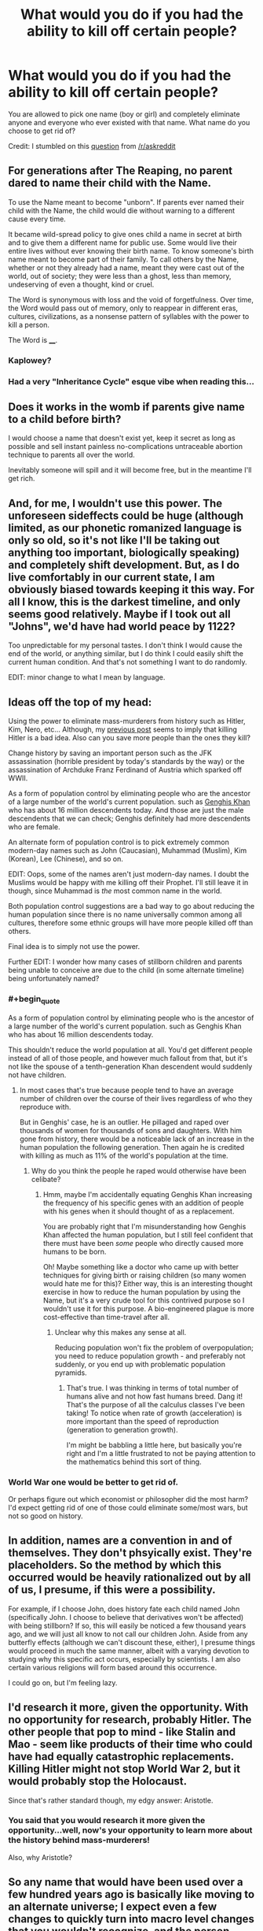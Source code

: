 #+TITLE: What would you do if you had the ability to kill off certain people?

* What would you do if you had the ability to kill off certain people?
:PROPERTIES:
:Author: xamueljones
:Score: 2
:DateUnix: 1420311866.0
:END:
You are allowed to pick one name (boy or girl) and completely eliminate anyone and everyone who ever existed with that name. What name do you choose to get rid of?

Credit: I stumbled on this [[https://www.reddit.com/r/AskReddit/comments/2r76xo/you_are_allowed_to_pick_one_name_boy_or_girl_and/][question]] from [[/r/askreddit]]


** For generations after The Reaping, no parent dared to name their child with the Name.

To use the Name meant to become "unborn". If parents ever named their child with the Name, the child would die without warning to a different cause every time.

It became wild-spread policy to give ones child a name in secret at birth and to give them a different name for public use. Some would live their entire lives without ever knowing their birth name. To know someone's birth name meant to become part of their family. To call others by the Name, whether or not they already had a name, meant they were cast out of the world, out of society; they were less than a ghost, less than memory, undeserving of even a thought, kind or cruel.

The Word is synonymous with loss and the void of forgetfulness. Over time, the Word would pass out of memory, only to reappear in different eras, cultures, civilizations, as a nonsense pattern of syllables with the power to kill a person.

The Word is ____.
:PROPERTIES:
:Author: xamueljones
:Score: 10
:DateUnix: 1420313418.0
:END:

*** Kaplowey?
:PROPERTIES:
:Author: Gurkenglas
:Score: 2
:DateUnix: 1420321522.0
:END:


*** Had a very "Inheritance Cycle" esque vibe when reading this...
:PROPERTIES:
:Author: Kishoto
:Score: 1
:DateUnix: 1420321108.0
:END:


** Does it works in the womb if parents give name to a child before birth?

I would choose a name that doesn't exist yet, keep it secret as long as possible and sell instant painless no-complications untraceable abortion technique to parents all over the world.

Inevitably someone will spill and it will become free, but in the meantime I'll get rich.
:PROPERTIES:
:Author: ajuc
:Score: 4
:DateUnix: 1420329244.0
:END:


** And, for me, I wouldn't use this power. The unforeseen sideffects could be huge (although limited, as our phonetic romanized language is only so old, so it's not like I'll be taking out anything too important, biologically speaking) and completely shift development. But, as I do live comfortably in our current state, I am obviously biased towards keeping it this way. For all I know, this is the darkest timeline, and only seems good relatively. Maybe if I took out all "Johns", we'd have had world peace by 1122?

Too unpredictable for my personal tastes. I don't think I would cause the end of the world, or anything similar, but I do think I could easily shift the current human condition. And that's not something I want to do randomly.

EDIT: minor change to what I mean by language.
:PROPERTIES:
:Author: Kishoto
:Score: 3
:DateUnix: 1420321322.0
:END:


** Ideas off the top of my head:

Using the power to eliminate mass-murderers from history such as Hitler, Kim, Nero, etc... Although, my [[http://www.reddit.com/r/rational/comments/2r7r5f/when_people_are_given_awesome_power_they_dont/][previous post]] seems to imply that killing Hitler is a bad idea. Also can you save more people than the ones they kill?

Change history by saving an important person such as the JFK assassination (horrible president by today's standards by the way) or the assassination of Archduke Franz Ferdinand of Austria which sparked off WWII.

As a form of population control by eliminating people who are the ancestor of a large number of the world's current population. such as [[http://news.nationalgeographic.com/news/2003/02/0214_030214_genghis.html][Genghis Khan]] who has about 16 million descendents today. And those are just the male descendents that we can check; Genghis definitely had more descendents who are female.

An alternate form of population control is to pick extremely common modern-day names such as John (Caucasian), Muhammad (Muslim), Kim (Korean), Lee (Chinese), and so on.

EDIT: Oops, some of the names aren't just modern-day names. I doubt the Muslims would be happy with me killing off their Prophet. I'll still leave it in though, since Muhammad is /the/ most common name in the world.

Both population control suggestions are a bad way to go about reducing the human population since there is no name universally common among all cultures, therefore some ethnic groups will have more people killed off than others.

Final idea is to simply not use the power.

Further EDIT: I wonder how many cases of stillborn children and parents being unable to conceive are due to the child (in some alternate timeline) being unfortunately named?
:PROPERTIES:
:Author: xamueljones
:Score: 2
:DateUnix: 1420312473.0
:END:

*** #+begin_quote
  As a form of population control by eliminating people who is the ancestor of a large number of the world's current population. such as Genghis Khan who has about 16 million descendents today.
#+end_quote

This shouldn't reduce the world population at all. You'd get different people instead of all of those people, and however much fallout from that, but it's not like the spouse of a tenth-generation Khan descendent would suddenly not have children.
:PROPERTIES:
:Author: OffColorCommentary
:Score: 1
:DateUnix: 1420321132.0
:END:

**** In most cases that's true because people tend to have an average number of children over the course of their lives regardless of who they reproduce with.

But in Genghis' case, he is an outlier. He pillaged and raped over thousands of women for thousands of sons and daughters. With him gone from history, there would be a noticeable lack of an increase in the human population the following generation. Then again he is credited with killing as much as 11% of the world's population at the time.
:PROPERTIES:
:Author: xamueljones
:Score: 1
:DateUnix: 1420324133.0
:END:

***** Why do you think the people he raped would otherwise have been celibate?
:PROPERTIES:
:Author: davidmanheim
:Score: 2
:DateUnix: 1420344220.0
:END:

****** Hmm, maybe I'm accidentally equating Genghis Khan increasing the frequency of his specific genes with an addition of people with his genes when it should thought of as a replacement.

You are probably right that I'm misunderstanding how Genghis Khan affected the human population, but I still feel confident that there must have been /some/ people who directly caused more humans to be born.

Oh! Maybe something like a doctor who came up with better techniques for giving birth or raising children (so many women would hate me for this)? Either way, this is an interesting thought exercise in how to reduce the human population by using the Name, but it's a very crude tool for this contrived purpose so I wouldn't use it for this purpose. A bio-engineered plague is more cost-effective than time-travel after all.
:PROPERTIES:
:Author: xamueljones
:Score: 1
:DateUnix: 1420354506.0
:END:

******* Unclear why this makes any sense at all.

Reducing population won't fix the problem of overpopulation; you need to reduce population growth - and preferably not suddenly, or you end up with problematic population pyramids.
:PROPERTIES:
:Author: davidmanheim
:Score: 1
:DateUnix: 1420355413.0
:END:

******** That's true. I was thinking in terms of total number of humans alive and not how fast humans breed. Dang it! That's the purpose of all the calculus classes I've been taking! To notice when rate of growth (acceleration) is more important than the speed of reproduction (generation to generation growth).

I'm might be babbling a little here, but basically you're right and I'm a little frustrated to not be paying attention to the mathematics behind this sort of thing.
:PROPERTIES:
:Author: xamueljones
:Score: 1
:DateUnix: 1420357239.0
:END:


*** World War one would be better to get rid of.

Or perhaps figure out which economist or philosopher did the most harm? I'd expect getting rid of one of those could eliminate some/most wars, but not so good on history.
:PROPERTIES:
:Author: itisike
:Score: 1
:DateUnix: 1420350425.0
:END:


** In addition, names are a convention in and of themselves. They don't phsyically exist. They're placeholders. So the method by which this occurred would be heavily rationalized out by all of us, I presume, if this were a possibility.

For example, if I choose John, does history fate each child named John (specifically John. I choose to believe that derivatives won't be affected) with being stillborn? If so, this will easily be noticed a few thousand years ago, and we will just all know to not call our children John. Aside from any butterfly effects (although we can't discount these, either), I presume things would proceed in much the same manner, albeit with a varying devotion to studying why this specific act occurs, especially by scientists. I am also certain various religions will form based around this occurrence.

I could go on, but I'm feeling lazy.
:PROPERTIES:
:Author: Kishoto
:Score: 2
:DateUnix: 1420321747.0
:END:


** I'd research it more, given the opportunity. With no opportunity for research, probably Hitler. The other people that pop to mind - like Stalin and Mao - seem like products of their time who could have had equally catastrophic replacements. Killing Hitler might not stop World War 2, but it would probably stop the Holocaust.

Since that's rather standard though, my edgy answer: Aristotle.
:PROPERTIES:
:Author: OffColorCommentary
:Score: 1
:DateUnix: 1420321570.0
:END:

*** You said that you would research it more given the opportunity...well, now's your opportunity to learn more about the history behind mass-murderers!

Also, why Aristotle?
:PROPERTIES:
:Author: xamueljones
:Score: 1
:DateUnix: 1420324957.0
:END:


** So any name that would have been used over a few hundred years ago is basically like moving to an alternate universe; I expect even a few changes to quickly turn into macro level changes that you wouldn't recognize, and the person making this choice would likely not be born in the new universe.

So this is only good for newish names.

As I'm a selfish soulless being: I would see which person with a newish name has the highest price on their head, then sell myself out as an assassin. Based on some movies and books I'm familiar with, I'd probably get at least $10 million. If I can manage to do it without getting caught or revealing the method, I would actually open an open market for the name to choose, which may yield more.

Or perhaps I could make a lot by betting against a company's stock and then killing the CEO? There are ways to get options with steep payouts, the question is how much leverage I could get for that. Come to think of it, why don't people do this already? Is it that hard to kill CEOs of large companies that potential profits are less than cost+risk? Or are other people just a lot more moral than I give them credit for?

(I'm so totally going on some secret government list now, aren't I.)
:PROPERTIES:
:Author: itisike
:Score: 1
:DateUnix: 1420351316.0
:END:

*** Note that after selecting a name, you change the course of history so that everyone who would have been given that name in your timeline effectively disappears (somehow), and no one will ever remember that they ever existed (except you, unless you had an ancestor with the Name, which eliminates you a la grandfather paradox). So going by my interpretation of the post, you will never have to worry about getting caught, but no one's going to remember ever making a contract with you.

P.S. To answer your CEO question, assassinations are hideously expensive (according to every crime novel ever) and most CEOs aren't worth the assassination price. For the remaining few, they probably have high level security guards to protect them and the resources to find the person who is going around and killing off their fellow rich CEOs. So one CEO's death = $$ + the law + every other rich amoral CEOs = not worth it!
:PROPERTIES:
:Author: xamueljones
:Score: 1
:DateUnix: 1420353811.0
:END:

**** I argued that any mass elimination of people past a certain amount of time ago would change who you are.

If I knew that the CEO of any Fortune 500 company would die in the next week, I could make somewhere in 100s of millions by buying out-of-the-money puts on the stock. Can private security really stop someone who's willing to pay $50 million?
:PROPERTIES:
:Author: itisike
:Score: 1
:DateUnix: 1420354495.0
:END:

***** I meant that according to my post, the CEO would have been wiped out of history and was never around to found his/her company for you to buy stocks from.

But if you want to reinterpret the post as being similar to having the power of Death Note to make people drop dead through their names, then yes there's nothing stopping you.
:PROPERTIES:
:Author: xamueljones
:Score: 1
:DateUnix: 1420354812.0
:END:

****** Then it's just a case of deciding which world would be best to live in. I'd probably research which name is correlated highest with IQ and choose that so I have less competition. Does that make any sense?

For any Hitler style answer: creating an alternate universe without Hitler doesn't do anything for people that already suffered, and same for anything you do to help the past. The only beneficial things are ones which help the future.

It's hard to see how I could get an advantage from this other than killing competition. The womb answer was pretty good, actually.

I suppose I could save it for a get-out-of-jail-free card. (Usage should be obvious. ) Single use, what's the best way to capitalize on that?

Or could I use it at the right time to demonstrate supernatural abilities? Are there danger restrictions to the Randi challenge? (Hahaha.)
:PROPERTIES:
:Author: itisike
:Score: 1
:DateUnix: 1420356103.0
:END:

******* For IQ correlations, Ashkenazi (am I spelling that right?) Jews tend to have 10 more IQ points than the average and over 1/4 of all Nobel Prize winners are Ashkenazi Jews. So pick a nice Ashkenazi Jew name and you have lowered the human race's average IQ by a point or two. Congratulations!
:PROPERTIES:
:Author: xamueljones
:Score: 1
:DateUnix: 1420357434.0
:END:

******** (I happen to be an Ashkenazi Jew).

Are we assuming that I'd retain all of my knowledge? Then I could just choose any big discovery in the last 200 years and rediscover that myself, ensuring me big bucks. Which recent important discoveries are mostly a result of a single person (or group of people with the same name) and likely wouldn't have been discovered without them?
:PROPERTIES:
:Author: itisike
:Score: 1
:DateUnix: 1420358027.0
:END:


******** [[/r/nocontext]]
:PROPERTIES:
:Author: itisike
:Score: 1
:DateUnix: 1420358104.0
:END:


******** This thread has been linked to from elsewhere on reddit.

- [[[/r/nocontext]]] [[http://np.reddit.com/r/nocontext/comments/2raa2g/so_pick_a_nice_ashkenazim_jew_name_and_you_have/]["So pick a nice Ashkenazim Jew name and you have lowered the human race's average IQ by a point or two."]]

/^{If} ^{you} ^{follow} ^{any} ^{of} ^{the} ^{above} ^{links,} ^{respect} ^{the} ^{rules} ^{of} ^{reddit} ^{and} ^{don't} ^{vote} ^{or} ^{comment.} ^{Questions?} ^{Abuse?} [[http://www.reddit.com/message/compose?to=%2Fr%2Fmeta_bot_mailbag][^{Message} ^{me} ^{here.}]]/
:PROPERTIES:
:Author: totes_meta_bot
:Score: 1
:DateUnix: 1420358429.0
:END:


** We can use Turing-complete regular expressions, right?

/Game over/.
:PROPERTIES:
:Author: itisike
:Score: 1
:DateUnix: 1420391243.0
:END:

*** Huh? I don't understand what you mean by this sentence. It sounds like you are thinking of some regular expression which somehow can be used to refer to every single person's name, but how is that possible?

Also, thanks for submitting me to [[/r/nocontext]]. I never thought I'd ever make it onto that subreddit and I am so embarrassed right now.
:PROPERTIES:
:Author: xamueljones
:Score: 1
:DateUnix: 1420419176.0
:END:

**** Choose a Turing complete regular expression. You want one which works as a Universal Turing Machine with any TM representable as a name, and the expression matching iff the TM halts. As it is undecidable whether any given name is matched by the regular expression, by naming people specific names and checking whether they die, we've got a halting oracle or hypercomputation (same thing). That can trivially be used to take over the world.

To keep it more moral, we do it on soon-to-be-aborted fetuses and pay the parents.

But your idea also seems good; we /can/ kill everyone just by matching some form of *, and can exclude ourselves if we want to. That might work as a kind of threat against humanity: "make me dictator or I'll kill all of you".

(Wonder if this is the weirdest halting oracle proposed yet. Probably not.)
:PROPERTIES:
:Author: itisike
:Score: 1
:DateUnix: 1420419533.0
:END:
